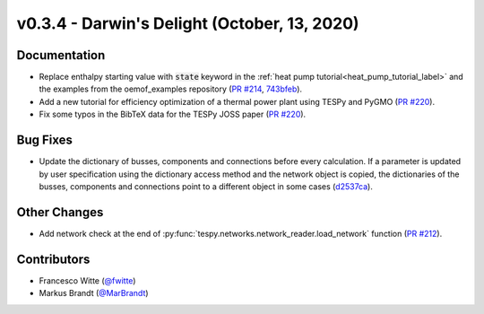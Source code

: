 v0.3.4 - Darwin's Delight (October, 13, 2020)
+++++++++++++++++++++++++++++++++++++++++++++

Documentation
#############
- Replace enthalpy starting value with :code:`state` keyword in the
  :ref:`heat pump tutorial<heat_pump_tutorial_label>` and the examples from the
  oemof_examples repository
  (`PR #214 <https://github.com/oemof/tespy/pull/214>`_,
  `743bfeb <https://github.com/oemof/oemof-examples/commit/743bfeb>`_).
- Add a new tutorial for efficiency optimization of a thermal power plant using
  TESPy and PyGMO (`PR #220 <https://github.com/oemof/tespy/pull/220>`_).
- Fix some typos in the BibTeX data for the TESPy JOSS paper
  (`PR #220 <https://github.com/oemof/tespy/pull/220>`_).

Bug Fixes
#########
- Update the dictionary of busses, components and connections before every
  calculation. If a parameter is updated by user specification using the
  dictionary access method and the network object is copied, the dictionaries
  of the busses, components and connections point to a different object in some
  cases (`d2537ca <https://github.com/oemof/tespy/commit/d2537ca>`_).

Other Changes
#############
- Add network check at the end of
  :py:func:`tespy.networks.network_reader.load_network` function
  (`PR #212 <https://github.com/oemof/tespy/pull/212>`_).

Contributors
############
- Francesco Witte (`@fwitte <https://github.com/fwitte>`_)
- Markus Brandt (`@MarBrandt <https://github.com/MarBrandt>`_)
